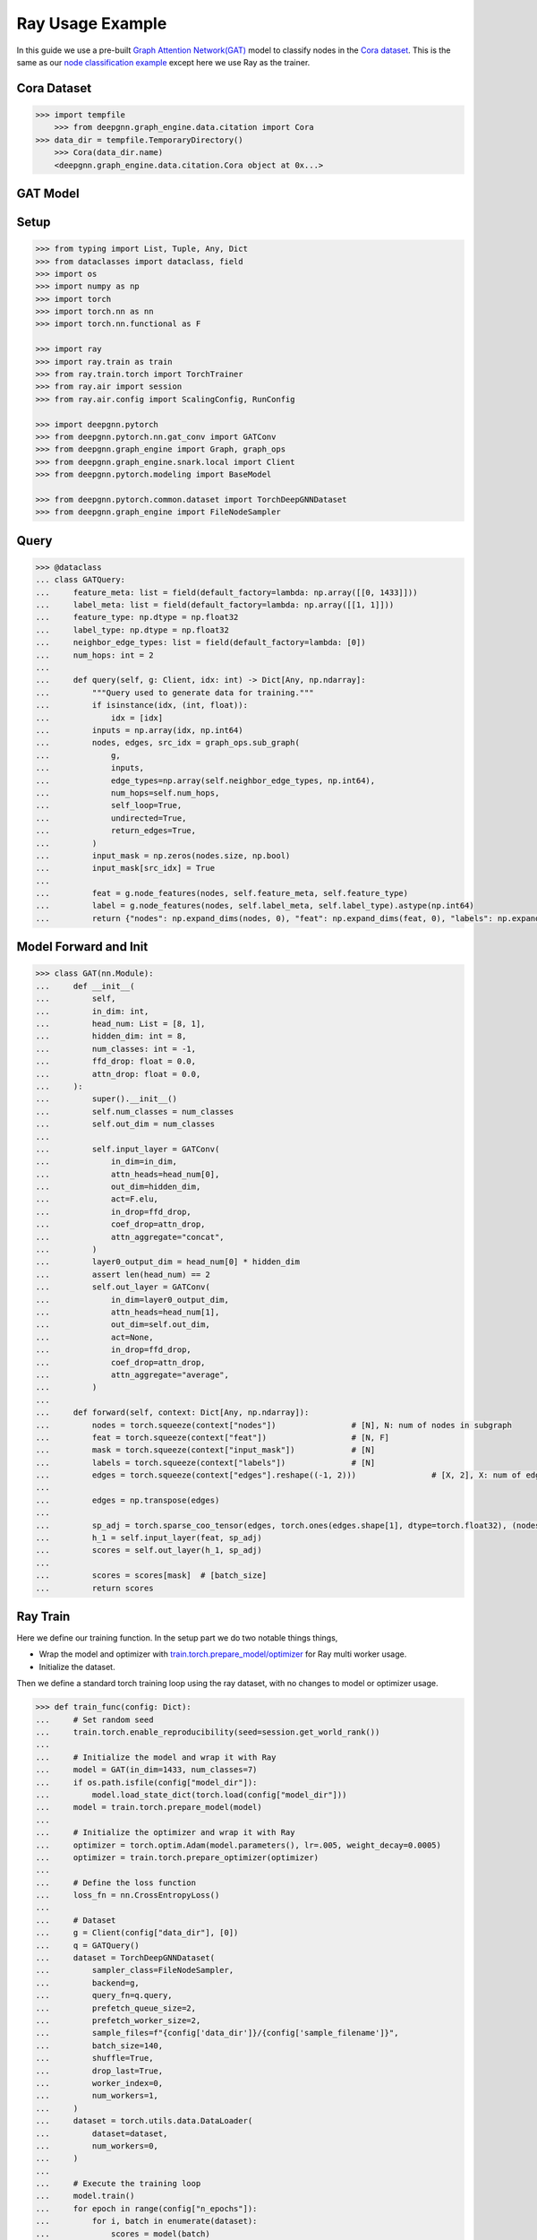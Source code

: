 *****************
Ray Usage Example
*****************

In this guide we use a pre-built `Graph Attention Network(GAT) <https://arxiv.org/abs/1710.10903>`_ model
to classify nodes in the `Cora dataset <https://graphsandnetworks.com/the-cora-dataset/>`_. This is the same
as our `node classification example </torch/node_class.rst>`_ except here we use Ray as the trainer.

Cora Dataset
============

.. code-block:: python

    >>> import tempfile
	>>> from deepgnn.graph_engine.data.citation import Cora
    >>> data_dir = tempfile.TemporaryDirectory()
	>>> Cora(data_dir.name)
	<deepgnn.graph_engine.data.citation.Cora object at 0x...>

GAT Model
=========

Setup
======

.. code-block:: python

    >>> from typing import List, Tuple, Any, Dict
    >>> from dataclasses import dataclass, field
    >>> import os
    >>> import numpy as np
    >>> import torch
    >>> import torch.nn as nn
    >>> import torch.nn.functional as F

    >>> import ray
    >>> import ray.train as train
    >>> from ray.train.torch import TorchTrainer
    >>> from ray.air import session
    >>> from ray.air.config import ScalingConfig, RunConfig

    >>> import deepgnn.pytorch
    >>> from deepgnn.pytorch.nn.gat_conv import GATConv
    >>> from deepgnn.graph_engine import Graph, graph_ops
    >>> from deepgnn.graph_engine.snark.local import Client
    >>> from deepgnn.pytorch.modeling import BaseModel

    >>> from deepgnn.pytorch.common.dataset import TorchDeepGNNDataset
    >>> from deepgnn.graph_engine import FileNodeSampler

Query
=====

.. code-block:: python

    >>> @dataclass
    ... class GATQuery:
    ...     feature_meta: list = field(default_factory=lambda: np.array([[0, 1433]]))
    ...     label_meta: list = field(default_factory=lambda: np.array([[1, 1]]))
    ...     feature_type: np.dtype = np.float32
    ...     label_type: np.dtype = np.float32
    ...     neighbor_edge_types: list = field(default_factory=lambda: [0])
    ...     num_hops: int = 2
    ...
    ...     def query(self, g: Client, idx: int) -> Dict[Any, np.ndarray]:
    ...         """Query used to generate data for training."""
    ...         if isinstance(idx, (int, float)):
    ...             idx = [idx]
    ...         inputs = np.array(idx, np.int64)
    ...         nodes, edges, src_idx = graph_ops.sub_graph(
    ...             g,
    ...             inputs,
    ...             edge_types=np.array(self.neighbor_edge_types, np.int64),
    ...             num_hops=self.num_hops,
    ...             self_loop=True,
    ...             undirected=True,
    ...             return_edges=True,
    ...         )
    ...         input_mask = np.zeros(nodes.size, np.bool)
    ...         input_mask[src_idx] = True
    ...
    ...         feat = g.node_features(nodes, self.feature_meta, self.feature_type)
    ...         label = g.node_features(nodes, self.label_meta, self.label_type).astype(np.int64)
    ...         return {"nodes": np.expand_dims(nodes, 0), "feat": np.expand_dims(feat, 0), "labels": np.expand_dims(label, 0), "input_mask": np.expand_dims(input_mask, 0), "edges": np.expand_dims(edges, 0)}


Model Forward and Init
======================

.. code-block:: python

    >>> class GAT(nn.Module):
    ...     def __init__(
    ...         self,
    ...         in_dim: int,
    ...         head_num: List = [8, 1],
    ...         hidden_dim: int = 8,
    ...         num_classes: int = -1,
    ...         ffd_drop: float = 0.0,
    ...         attn_drop: float = 0.0,
    ...     ):
    ...         super().__init__()
    ...         self.num_classes = num_classes
    ...         self.out_dim = num_classes
    ...
    ...         self.input_layer = GATConv(
    ...             in_dim=in_dim,
    ...             attn_heads=head_num[0],
    ...             out_dim=hidden_dim,
    ...             act=F.elu,
    ...             in_drop=ffd_drop,
    ...             coef_drop=attn_drop,
    ...             attn_aggregate="concat",
    ...         )
    ...         layer0_output_dim = head_num[0] * hidden_dim
    ...         assert len(head_num) == 2
    ...         self.out_layer = GATConv(
    ...             in_dim=layer0_output_dim,
    ...             attn_heads=head_num[1],
    ...             out_dim=self.out_dim,
    ...             act=None,
    ...             in_drop=ffd_drop,
    ...             coef_drop=attn_drop,
    ...             attn_aggregate="average",
    ...         )
    ...
    ...     def forward(self, context: Dict[Any, np.ndarray]):
    ...         nodes = torch.squeeze(context["nodes"])                # [N], N: num of nodes in subgraph
    ...         feat = torch.squeeze(context["feat"])                  # [N, F]
    ...         mask = torch.squeeze(context["input_mask"])            # [N]
    ...         labels = torch.squeeze(context["labels"])              # [N]
    ...         edges = torch.squeeze(context["edges"].reshape((-1, 2)))                # [X, 2], X: num of edges in subgraph
    ...
    ...         edges = np.transpose(edges)
    ...
    ...         sp_adj = torch.sparse_coo_tensor(edges, torch.ones(edges.shape[1], dtype=torch.float32), (nodes.shape[0], nodes.shape[0]))
    ...         h_1 = self.input_layer(feat, sp_adj)
    ...         scores = self.out_layer(h_1, sp_adj)
    ...
    ...         scores = scores[mask]  # [batch_size]
    ...         return scores


Ray Train
=========

Here we define our training function.
In the setup part we do two notable things things,

* Wrap the model and optimizer with `train.torch.prepare_model/optimizer <https://docs.ray.io/en/latest/train/api.html#ray.train.torch.TorchTrainer>`_ for Ray multi worker usage.

* Initialize the dataset.

Then we define a standard torch training loop using the ray dataset, with no changes to model or optimizer usage.

.. code-block:: python

    >>> def train_func(config: Dict):
    ...     # Set random seed
    ...     train.torch.enable_reproducibility(seed=session.get_world_rank())
    ...
    ...     # Initialize the model and wrap it with Ray
    ...     model = GAT(in_dim=1433, num_classes=7)
    ...     if os.path.isfile(config["model_dir"]):
    ...         model.load_state_dict(torch.load(config["model_dir"]))
    ...     model = train.torch.prepare_model(model)
    ...
    ...     # Initialize the optimizer and wrap it with Ray
    ...     optimizer = torch.optim.Adam(model.parameters(), lr=.005, weight_decay=0.0005)
    ...     optimizer = train.torch.prepare_optimizer(optimizer)
    ...
    ...     # Define the loss function
    ...     loss_fn = nn.CrossEntropyLoss()
    ...
    ...     # Dataset
    ...     g = Client(config["data_dir"], [0])
    ...     q = GATQuery()
    ...     dataset = TorchDeepGNNDataset(
    ...         sampler_class=FileNodeSampler,
    ...         backend=g,
    ...         query_fn=q.query,
    ...         prefetch_queue_size=2,
    ...         prefetch_worker_size=2,
    ...         sample_files=f"{config['data_dir']}/{config['sample_filename']}",
    ...         batch_size=140,
    ...         shuffle=True,
    ...         drop_last=True,
    ...         worker_index=0,
    ...         num_workers=1,
    ...     )
    ...     dataset = torch.utils.data.DataLoader(
    ...         dataset=dataset,
    ...         num_workers=0,
    ...     )
    ...
    ...     # Execute the training loop
    ...     model.train()
    ...     for epoch in range(config["n_epochs"]):
    ...         for i, batch in enumerate(dataset):
    ...             scores = model(batch)
    ...             labels = batch["labels"][batch["input_mask"]].flatten()
    ...             loss = loss_fn(scores.type(torch.float32), labels)
    ...             optimizer.zero_grad()
    ...             loss.backward()
    ...             optimizer.step()
    ...
    ...             session.report({"metric": (scores.argmax(1) == labels).float().mean().item(), "loss": loss.item()})
    ...
    ...     torch.save(model.state_dict(), config["model_dir"])

In this step we start the training job.
First we start a local ray cluster with `ray.init() <https://docs.ray.io/en/latest/ray-core/package-ref.html#ray-init>`_.
Next we initialize a `TorchTrainer <https://docs.ray.io/en/latest/ray-air/package-ref.html#pytorch>`_
object to wrap our training loop. This takes parameters that go to the training loop and parameters
to define number workers and cpus/gpus used.
Finally we call trainer.fit() to execute the training loop.

.. code-block:: python

    >>> model_dir = tempfile.TemporaryDirectory()

    >>> ray.init()
    RayContext(...)
    >>> trainer = TorchTrainer(
    ...     train_func,
    ...     train_loop_config={
    ...         "data_dir": data_dir.name,
    ...         "sample_filename": "train.nodes",
    ...         "n_epochs": 100,
    ...         "model_dir": f"{model_dir.name}/model.pt",
    ...     },
    ...     run_config=RunConfig(verbose=0),
    ...     scaling_config=ScalingConfig(num_workers=1, use_gpu=False),
    ... )
    >>> result = trainer.fit()

Evaluate
========

.. code-block:: python

    >>> trainer = TorchTrainer(
    ...     train_func,
    ...     train_loop_config={
    ...         "data_dir": data_dir.name,
    ...         "sample_filename": "test.nodes",
    ...         "n_epochs": 1,
    ...         "model_dir": f"{model_dir.name}/model.pt",
    ...     },
    ...     run_config=RunConfig(verbose=0),
    ...     scaling_config=ScalingConfig(num_workers=1, use_gpu=False),
    ... )
    >>> result = trainer.fit()
    >>> result.metrics["metric"]
    0.72...
    >>> result.metrics["loss"]
    0.86...

    >>> data_dir.cleanup()
    >>> model_dir.cleanup()
